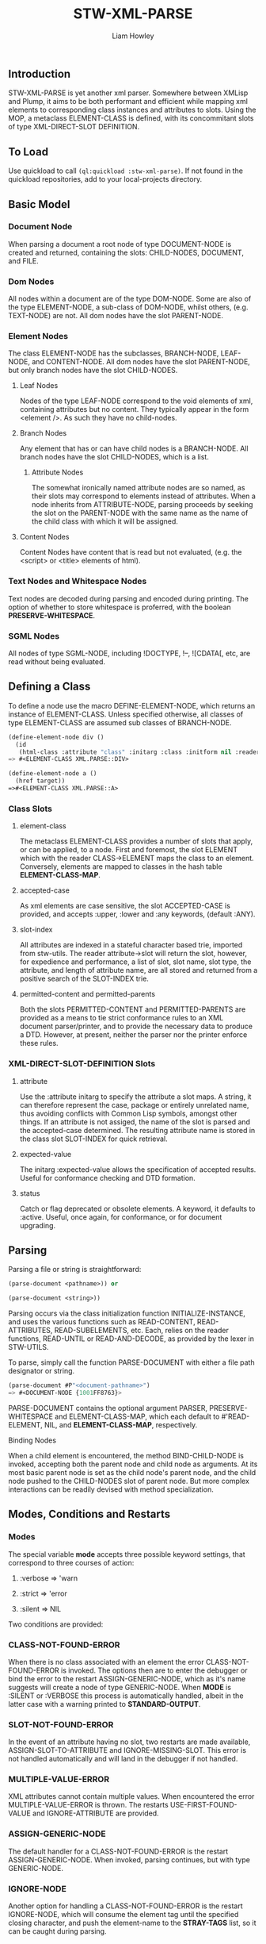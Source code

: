 #+LATEX_CLASS: stw-documentation
#+TITLE: STW-XML-PARSE
#+AUTHOR: Liam Howley

#+OPTIONS: toc

** Introduction

STW-XML-PARSE is yet another xml parser. Somewhere between XMLisp and Plump, it aims to be both performant and efficient while mapping xml elements to corresponding class instances and attributes to slots. Using the MOP, a metaclass ELEMENT-CLASS is defined, with its concommitant slots of type XML-DIRECT-SLOT DEFINITION.


** To Load

Use quickload to call ~(ql:quickload :stw-xml-parse)~. If not found in the quickload repositories, add to your local-projects directory.


** Basic Model

*** Document Node

When parsing a document a root node of type DOCUMENT-NODE is created and returned, containing the slots: CHILD-NODES, DOCUMENT, and FILE.

*** Dom Nodes

All nodes within a document are of the type DOM-NODE. Some are also of the type ELEMENT-NODE, a sub-class of DOM-NODE, whilst others, (e.g. TEXT-NODE) are not. All dom nodes have the slot PARENT-NODE.

*** Element Nodes

The class ELEMENT-NODE has the subclasses, BRANCH-NODE, LEAF-NODE, and CONTENT-NODE. All dom nodes have the slot PARENT-NODE, but only branch nodes have the slot CHILD-NODES.

**** Leaf Nodes

Nodes of the type LEAF-NODE correspond to the void elements of xml, containing attributes but no content. They typically appear in the form <element />. As such they have no child-nodes. 

**** Branch Nodes

Any element that has or can have child nodes is a BRANCH-NODE. All branch nodes have the slot CHILD-NODES, which is a list.

***** Attribute Nodes

The somewhat ironically named attribute nodes are so named, as their slots may correspond to elements instead of attributes. When a node inherits from ATTRIBUTE-NODE, parsing proceeds by seeking the slot on the PARENT-NODE with the same name as the name of the child class with which it will be assigned.

**** Content Nodes

Content Nodes have content that is read but not evaluated, (e.g. the <script> or <title> elements of html).

*** Text Nodes and Whitespace Nodes

Text nodes are decoded during parsing and encoded during printing. The option of whether to store whitespace is proferred, with the boolean *PRESERVE-WHITESPACE*.

*** SGML Nodes

All nodes of type SGML-NODE, including !DOCTYPE, !--, ![CDATA[, etc, are read without being evaluated.


** Defining a Class

To define a node use the macro DEFINE-ELEMENT-NODE, which returns an instance of ELEMENT-CLASS. Unless specified otherwise, all classes of type ELEMENT-CLASS are assumed sub classes of BRANCH-NODE. 

#+BEGIN_SRC lisp
(define-element-node div ()
  (id
   (html-class :attribute "class" :initarg :class :initform nil :reader html-class)))
=> #<ELEMENT-CLASS XML.PARSE::DIV>

(define-element-node a ()
  (href target))
=>#<ELEMENT-CLASS XML.PARSE::A>
#+END_SRC

*** Class Slots

**** element-class

The metaclass ELEMENT-CLASS provides a number of slots that apply, or can be applied, to a node. First and foremost, the slot ELEMENT which with the reader CLASS->ELEMENT maps the class to an element. Conversely, elements are mapped to classes in the hash table *ELEMENT-CLASS-MAP*.

**** accepted-case

As xml elements are case sensitive, the slot ACCEPTED-CASE is provided, and accepts :upper, :lower and :any keywords, (default :ANY).

**** slot-index

All attributes are indexed in a stateful character based trie, imported from stw-utils. The reader attribute->slot will return the slot, however, for expedience and performance, a list of slot, slot name, slot type, the attribute, and length of attribute name, are all stored and returned from a positive search of the SLOT-INDEX trie.

**** permitted-content and permitted-parents

Both the slots PERMITTED-CONTENT and PERMITTED-PARENTS are provided as a means to tie strict conformance rules to an XML document parser/printer, and to provide the necessary data to produce a DTD. However, at present, neither the parser nor the printer enforce these rules.


*** XML-DIRECT-SLOT-DEFINITION Slots

**** attribute

Use the :attribute initarg to specify the attribute a slot maps. A string, it can therefore represent the case, package or entirely unrelated name, thus avoiding conflicts with Common Lisp symbols, amongst other things. If an attribute is not assiged, the name of the slot is parsed and the accepted-case determined. The resulting attribute name is stored in the class slot SLOT-INDEX for quick retrieval.

**** expected-value

The initarg :expected-value allows the specification of accepted results. Useful for conformance checking and DTD formation.

**** status

Catch or flag deprecated or obsolete elements. A keyword, it defaults to :active. Useful, once again, for conformance, or for document upgrading.



** Parsing

Parsing a file or string is straightforward:

#+BEGIN_SRC lisp
(parse-document <pathname>)) or

(parse-document <string>))
#+END_SRC


Parsing occurs via the class initialization function INITIALIZE-INSTANCE, and uses the various functions such as READ-CONTENT, READ-ATTRIBUTES, READ-SUBELEMENTS, etc. Each, relies on the reader functions, READ-UNTIL or READ-AND-DECODE, as provided by the lexer in STW-UTILS. 

To parse, simply call the function PARSE-DOCUMENT with either a file path designator or string.

#+BEGIN_SRC lisp
(parse-document #P"<document-pathname>")
=> #<DOCUMENT-NODE {1001FF8763}>
#+END_SRC

PARSE-DOCUMENT contains the optional argument PARSER, PRESERVE-WHITESPACE and ELEMENT-CLASS-MAP, which each default to #'READ-ELEMENT, NIL, and *ELEMENT-CLASS-MAP*, respectively.

**** Binding Nodes

When a child element is encountered, the method BIND-CHILD-NODE is invoked, accepting both the parent node and child node as arguments. At its most basic parent node is set as the child node's parent node, and the child node pushed to the CHILD-NODES slot of parent node. But more complex interactions can be readily devised with method specialization.


** Modes, Conditions and Restarts

*** Modes

The special variable *mode* accepts three possible keyword settings, that correspond to three courses of action:

1. :verbose => 'warn
   
2. :strict => 'error

3. :silent => NIL
   

Two conditions are provided:

*** CLASS-NOT-FOUND-ERROR

When there is no class associated with an element the error CLASS-NOT-FOUND-ERROR is invoked. The options then are to enter the debugger or bind the error to the restart ASSIGN-GENERIC-NODE, which as it's name suggests will create a node of type GENERIC-NODE. When *MODE* is :SILENT or :VERBOSE this process is automatically handled, albeit in the latter case with a warning printed to *STANDARD-OUTPUT*.

*** SLOT-NOT-FOUND-ERROR

In the event of an attribute having no slot, two restarts are made available, ASSIGN-SLOT-TO-ATTRIBUTE and IGNORE-MISSING-SLOT. This error is not handled automatically and will land in the debugger if not handled.

*** MULTIPLE-VALUE-ERROR

XML attributes cannot contain multiple values. When encountered the error MULTIPLE-VALUE-ERROR is thrown. The restarts USE-FIRST-FOUND-VALUE and IGNORE-ATTRIBUTE are provided. 

*** ASSIGN-GENERIC-NODE

The default handler for a CLASS-NOT-FOUND-ERROR is the restart ASSIGN-GENERIC-NODE. When invoked, parsing continues, but with type GENERIC-NODE.

*** IGNORE-NODE

Another option for handling a CLASS-NOT-FOUND-ERROR is the restart IGNORE-NODE, which will consume the element tag until the specified closing character, and push the element-name to the *STRAY-TAGS* list, so it can be caught during parsing. 

*** IGNORE-MISSING-SLOT

Advances past both the attribute name and value and continues onwards.

*** ASSIGN-SLOT-TO-ATTRIBUTE

An interactive restart. Provide the slot definition name for an existing slot in the relevant class. The restart will bind the attribute to slot in the SLOT-INDEX trie of the class.

*** USE-FIRST-FOUND-VALUE

A restart that results in the the first value in a multiple value attribute, assigned to a slot, while the rest are skipped over.

*** IGNORE-ATTRIBUTE

A restart that results in an attribute being entirely ignored when multiple values are encountered.


** Reading and Printing

Alongside standard parsing, invoking the function ~(set-reader)~ will create an altered READTABLE and bind it to the global variable *READTABLE*. SET-READER has an optional READER argument, a function, (default #'READ-XML), which is bound to the character #\<.

When ~(get-macro-character #\<)~ returns true, print-object calls the method serialize-object, thus printing an xml representation of a class and its children. By default the boolean *PRINT-CHILDNODES* => T. By setting it to nil, the representation is truncated.

Now when inspecting ~<a href='/some-url'>url</a>~ we see:

#+BEGIN_SRC
#<XML.PARSE:DOCUMENT-NODE {1003EAC093}>
--------------------
Class: #<STANDARD-CLASS XML.PARSE:DOCUMENT-NODE>
--------------------
 Group slots by inheritance [ ]
 Sort slots alphabetically  [X]

All Slots:
[ ]  CHILD-NODES = (#<XML.TEST::A {1003EAC183}>)
[ ]  DOCUMENT    = "<a href='/some-url'>url</a>
"
[ ]  FILE        = NIL
#+END_SRC

Similarly:

#+BEGIN_SRC lisp
(make-instance 'a :href "/some-url" :child-nodes (make-instance 'text-node :text "url"))
 => <a href='/some-url'>url</a>
#+END_SRC

To close the reader and return to the initial *READTABLE* call ~(remove-reader)~. 

#+BEGIN_SRC lisp
(make-instance 'a :href "/some-url" :child-nodes (make-instance 'text-node :text "url"))
 => #<A {1004547EC3}>
#+END_SRC


** Query Functions

**** clone-node

Accepts a node. Returns a unique copy. Uses the read feature of STW-XML-PARSE to write and then read the node back in. All non-constant values are distinct from the original.

**** find-ancestor-node

Accepts a node, ancestor (type), and limiting node (type). Returns the first node that matches the type of the ancestor node.

**** walk-tree

Recursively walk a trie. If predicate is matched collect the node. With optional from-end.

**** retrieve-comments

Return all comments.

**** retrieve-text-nodes

Return all text nodes for node, with optional filter. Filter if supplied must be a function that accepts one text-node as an argument.

**** retrieve-text-nodes-from-parents

Return all text-nodes for node where the parent-node is of a type specified in the argument parents.
  
**** retrieve-text-nodes-with-token

Return all text nodes containing token.
  
**** retrieve-text-nodes-with-tokens

Return all text nodes containing any of the specified tokens (&rest tokens).

**** retrieve-text-nodes-with-all-tokens

Return all text nodes containing all tokens (&rest tokens).

**** get-elements-by-tagname

Return all elements with the specified tagname.

**** get-element-with-attribute

Return the first element that contains attribute.

**** get-element-with-attributes

Return the first element that contains all attributes (&rest attributes).

**** get-elements-with-attribute

Return all elements that contain attribute.

**** get-elements-with-attributes

Return all elements that contain all attributes.

**** get-element-with-attribute-value

Return the first element that contains the attribute and one-of of attribute-values (&rest attribute-values).

**** get-element-with-attribute-values

Return the first element that contains the attribute and each of attribute-values (&rest attribute-values).

**** get-elements-with-attribute-value

Return all elements that contain the attribute and any of attribute-values (&rest attribute-values).

**** get-elements-with-attribute-values

Return all elements that contain the attribute and all of attribute-values (&rest attribute-values).

**** get-next-sibling

Return the next element in nodelist.

**** get-previous-sibling

Return the previous element in nodelist.

**** query-select

Given a starting-node and a predicate, query-select returns the first node that matches.

**** query-select-all

Given a starting-node and a predicate, query-select-all returns all matching nodes.

**** remove-node

Remove node from nodelist.

**** add-node

Add node to nodelist.

**** insert-before

Insert node-to-insert before node in nodelist.

**** insert-after

Insert node-to-insert after node in nodelist.

**** first-child

Return first child in node.

**** last-child

Return last child in node.

**** first-of-type

Return first child of type in node.

**** last-of-type

Return last child of type in node.


** To Do

- Provide optional rule checks on, e.g. PERMITTED-PARENTS, or PERMITTED-CONTENTS, to ensure conformance.

- Create DTD parser / printer.
